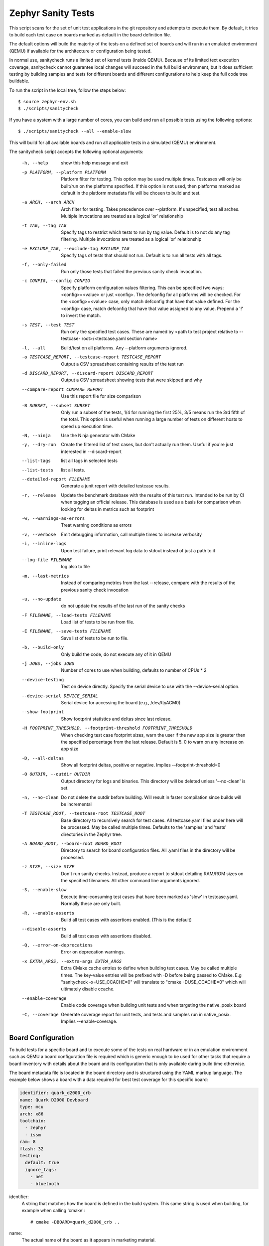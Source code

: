 
Zephyr Sanity Tests
###################

This script scans for the set of unit test applications in the git repository
and attempts to execute them. By default, it tries to build each test
case on boards marked as default in the board definition file.

The default options will build the majority of the tests on a defined set of
boards and will run in an emulated environment (QEMU) if available for the
architecture or configuration being tested.

In normal use, sanitycheck runs a limited set of kernel tests (inside
QEMU).  Because of its limited text execution coverage, sanitycheck
cannot guarantee local changes will succeed in the full build
environment, but it does sufficient testing by building samples and
tests for different boards and different configurations to help keep the
full code tree buildable.

To run the script in the local tree, follow the steps below:

::

        $ source zephyr-env.sh
        $ ./scripts/sanitycheck

If you have a system with a large number of cores, you can build and run
all possible tests using the following options:

::

        $ ./scripts/sanitycheck --all --enable-slow

This will build for all available boards and run all applicable tests in
a simulated (QEMU) environment.

The sanitycheck script accepts the following optional arguments:

  -h, --help            show this help message and exit
  -p PLATFORM, --platform PLATFORM
                        Platform filter for testing. This option may be used
                        multiple times. Testcases will only be built/run on
                        the platforms specified. If this option is not used,
                        then platforms marked as default in the platform
                        metadata file will be chosen to build and test.
  -a ARCH, --arch ARCH  Arch filter for testing. Takes precedence over
                        --platform. If unspecified, test all arches. Multiple
                        invocations are treated as a logical 'or' relationship
  -t TAG, --tag TAG     Specify tags to restrict which tests to run by tag
                        value. Default is to not do any tag filtering.
                        Multiple invocations are treated as a logical 'or'
                        relationship
  -e EXCLUDE_TAG, --exclude-tag EXCLUDE_TAG
                        Specify tags of tests that should not run. Default is
                        to run all tests with all tags.
  -f, --only-failed     Run only those tests that failed the previous sanity
                        check invocation.
  -c CONFIG, --config CONFIG
                        Specify platform configuration values filtering. This
                        can be specified two ways: <config>=<value> or just
                        <config>. The defconfig for all platforms will be
                        checked. For the <config>=<value> case, only match
                        defconfig that have that value defined. For the
                        <config> case, match defconfig that have that value
                        assigned to any value. Prepend a '!' to invert the
                        match.
  -s TEST, --test TEST  Run only the specified test cases. These are named by
                        <path to test project relative to --testcase-
                        root>/<testcase.yaml section name>
  -l, --all             Build/test on all platforms. Any --platform arguments
                        ignored.
  -o TESTCASE_REPORT, --testcase-report TESTCASE_REPORT
                        Output a CSV spreadsheet containing results of the
                        test run
  -d DISCARD_REPORT, --discard-report DISCARD_REPORT
                        Output a CSV spreadsheet showing tests that were
                        skipped and why
  --compare-report COMPARE_REPORT
                        Use this report file for size comparison
  -B SUBSET, --subset SUBSET
                        Only run a subset of the tests, 1/4 for running the
                        first 25%, 3/5 means run the 3rd fifth of the total.
                        This option is useful when running a large number of
                        tests on different hosts to speed up execution time.
  -N, --ninja           Use the Ninja generator with CMake
  -y, --dry-run         Create the filtered list of test cases, but don't
                        actually run them. Useful if you're just interested in
                        --discard-report
  --list-tags           list all tags in selected tests
  --list-tests          list all tests.
  --detailed-report FILENAME
                        Generate a junit report with detailed testcase
                        results.
  -r, --release         Update the benchmark database with the results of this
                        test run. Intended to be run by CI when tagging an
                        official release. This database is used as a basis for
                        comparison when looking for deltas in metrics such as
                        footprint
  -w, --warnings-as-errors
                        Treat warning conditions as errors
  -v, --verbose         Emit debugging information, call multiple times to
                        increase verbosity
  -i, --inline-logs     Upon test failure, print relevant log data to stdout
                        instead of just a path to it
  --log-file FILENAME   log also to file
  -m, --last-metrics    Instead of comparing metrics from the last --release,
                        compare with the results of the previous sanity check
                        invocation
  -u, --no-update       do not update the results of the last run of the
                        sanity checks
  -F FILENAME, --load-tests FILENAME
                        Load list of tests to be run from file.
  -E FILENAME, --save-tests FILENAME
                        Save list of tests to be run to file.
  -b, --build-only      Only build the code, do not execute any of it in QEMU
  -j JOBS, --jobs JOBS  Number of cores to use when building, defaults to
                        number of CPUs * 2
  --device-testing      Test on device directly. Specify the serial device to
                        use with the --device-serial option.
  --device-serial DEVICE_SERIAL
                        Serial device for accessing the board (e.g.,
                        /dev/ttyACM0)
  --show-footprint      Show footprint statistics and deltas since last
                        release.
  -H FOOTPRINT_THRESHOLD, --footprint-threshold FOOTPRINT_THRESHOLD
                        When checking test case footprint sizes, warn the user
                        if the new app size is greater then the specified
                        percentage from the last release. Default is 5. 0 to
                        warn on any increase on app size
  -D, --all-deltas      Show all footprint deltas, positive or negative.
                        Implies --footprint-threshold=0
  -O OUTDIR, --outdir OUTDIR
                        Output directory for logs and binaries. This directory
                        will be deleted unless '--no-clean' is set.
  -n, --no-clean        Do not delete the outdir before building. Will result
                        in faster compilation since builds will be incremental
  -T TESTCASE_ROOT, --testcase-root TESTCASE_ROOT
                        Base directory to recursively search for test cases.
                        All testcase.yaml files under here will be processed.
                        May be called multiple times. Defaults to the
                        'samples' and 'tests' directories in the Zephyr tree.
  -A BOARD_ROOT, --board-root BOARD_ROOT
                        Directory to search for board configuration files. All
                        .yaml files in the directory will be processed.
  -z SIZE, --size SIZE  Don't run sanity checks. Instead, produce a report to
                        stdout detailing RAM/ROM sizes on the specified
                        filenames. All other command line arguments ignored.
  -S, --enable-slow     Execute time-consuming test cases that have been
                        marked as 'slow' in testcase.yaml. Normally these are
                        only built.
  -R, --enable-asserts  Build all test cases with assertions enabled. (This is
                        the default)
  --disable-asserts     Build all test cases with assertions disabled.
  -Q, --error-on-deprecations
                        Error on deprecation warnings.
  -x EXTRA_ARGS, --extra-args EXTRA_ARGS
                        Extra CMake cache entries to define when building test
                        cases. May be called multiple times. The key-value
                        entries will be prefixed with -D before being passed
                        to CMake. E.g "sanitycheck -x=USE_CCACHE=0" will
                        translate to "cmake -DUSE_CCACHE=0" which will
                        ultimately disable ccache.
  --enable-coverage     Enable code coverage when building unit tests and when
                        targeting the native_posix board
  -C, --coverage        Generate coverage report for unit tests, and tests and
                        samples run in native_posix. Implies --enable-coverage.


Board Configuration
*******************

To build tests for a specific board and to execute some of the tests on real
hardware or in an emulation environment such as QEMU a board configuration file
is required which is generic enough to be used for other tasks that require a
board inventory with details about the board and its configuration that is only
available during build time otherwise.

The board metadata file is located in the board directory and is structured
using the YAML markup language. The example below shows a board with a data
required for best test coverage for this specific board:

.. code-block:: yaml

        identifier: quark_d2000_crb
        name: Quark D2000 Devboard
        type: mcu
        arch: x86
        toolchain:
          - zephyr
          - issm
        ram: 8
        flash: 32
        testing:
          default: true
          ignore_tags:
            - net
            - bluetooth


identifier:
  A string that matches how the board is defined in the build system. This same
  string is used when building, for example when calling 'cmake'::

  # cmake -DBOARD=quark_d2000_crb ..

name:
  The actual name of the board as it appears in marketing material.
type:
  Type of the board or configuration, currently we support 2 types: mcu, qemu
arch:
  Architecture of the board
toolchain:
  The list of supported toolchains that can build this board. This should match
  one of the values used for 'ZEPHYR_TOOLCHAIN_VARIANT' when building on the command line
ram:
  Available RAM on the board (specified in KB). This is used to match testcase
  requirements.  If not specified we default to 128KB.
flash:
  Available FLASH on the board (specified in KB). This is used to match testcase
  requirements.  If not specified we default to 512KB.
supported:
  A list of features this board supports. This can be specified as a single word
  feature or as a variant of a feature class. For example:

  ::

        supported:
          - pci

  This indicates the board does support PCI. You can make a testcase build or
  run only on such boards, or:

  ::

        supported:
          - netif:eth
          - sensor:bmi16

  A testcase can both depend on 'eth' to only test ethernet or on 'netif' to run
  on any board with a networking interface.

testing:
  testing relating keywords to provide best coverage for the features of this
  board.

  default: [True|False]:
    This is a default board, it will tested with the highest priority and is
    covered when invoking the simplified sanitycheck without any additional
    arguments.
  ignore_tags:
    Do not attempt to build (and therefore run) tests marked with this list of
    tags.

Test Cases
**********

Test cases are detected by the presence of a 'testcase.yaml' or a 'sample.yaml'
files in the application's project directory. This file may contain one or more
entries in the test section each identifying a test scenario. The name of
the test case only needs to be unique for the test cases specified in
that testcase meta-data.

Test cases are written using the YAML syntax and share the same structure as
samples. The following is an example test with a few options that are
explained in this document.


::

        tests:
          test:
            build_only: true
            platform_whitelist: qemu_cortex_m3 qemu_x86 arduino_101
            tags: bluetooth
          test_br:
            build_only: true
            extra_args: CONF_FILE="prj_br.conf"
            filter: not CONFIG_DEBUG
            platform_exclude: quark_d2000_crb
            platform_whitelist: qemu_cortex_m3 qemu_x86
            tags: bluetooth


A sample with tests will have the same structure with additional information
related to the sample and what is being demonstrated:

::

        sample:
          name: hello world
          description: Hello World sample, the simplest Zephyr application
          platforms: all
        tests:
          test:
            build_only: true
            tags: tests
            min_ram: 16
          singlethread:
            build_only: true
            extra_args: CONF_FILE=prj_single.conf
            filter: not CONFIG_BT and not CONFIG_GPIO_SCH
            tags: tests
            min_ram: 16

The full canonical name for each test case is:

::

        <path to test case>/<test entry>

Each test block in the testcase meta data can define the following key/value
pairs:

tags: <list of tags> (required)
    A set of string tags for the testcase. Usually pertains to
    functional domains but can be anything. Command line invocations
    of this script can filter the set of tests to run based on tag.

skip: <True|False> (default False)
    skip testcase unconditionally. This can be used for broken tests.

slow: <True|False> (default False)
    Don't run this test case unless --enable-slow was passed in on the
    command line. Intended for time-consuming test cases that are only
    run under certain circumstances, like daily builds. These test cases
    are still compiled.

extra_args: <list of extra arguments>
    Extra arguments to pass to Make when building or running the
    test case.

extra_configs: <list of extra configurations>
    Extra configuration options to be merged with a master prj.conf
    when building or running the test case. For example::

        common:
          tags: drivers adc
        tests:
          test:
            depends_on: adc
          test_resolution_6:
            extra_configs:
              - CONFIG_ADC_QMSI_SAMPLE_WIDTH=6
            platform_whitelist: quark_se_c1000_ss_devboard
            tags: hwtest


build_only: <True|False> (default False)
    If true, don't try to run the test under QEMU even if the
    selected platform supports it.

build_on_all: <True|False> (default False)
    If true, attempt to build test on all available platforms.

depends_on: <list of features>
    A board or platform can announce what features it supports, this option
    will enable the test only those platforms that provide this feature.

min_ram: <integer>
    minimum amount of RAM needed for this test to build and run. This is
    compared with information provided by the board metadata.

min_flash: <integer>
    minimum amount of ROM needed for this test to build and run. This is
    compared with information provided by the board metadata.

timeout: <number of seconds>
    Length of time to run test in QEMU before automatically killing it.
    Default to 60 seconds.

arch_whitelist: <list of arches, such as x86, arm, arc>
    Set of architectures that this test case should only be run for.

arch_exclude: <list of arches, such as x86, arm, arc>
    Set of architectures that this test case should not run on.

platform_whitelist: <list of platforms>
    Set of platforms that this test case should only be run for.

platform_exclude: <list of platforms>
    Set of platforms that this test case should not run on.

extra_sections: <list of extra binary sections>
    When computing sizes, sanitycheck will report errors if it finds
    extra, unexpected sections in the Zephyr binary unless they are named
    here. They will not be included in the size calculation.

harness: <string>
    A harness string needed to run the tests successfully. This can be as simple as
    a loopback wiring or a complete hardware test setup for sensor and IO testing.
    Usually pertains to external dependency domains but can be anything such as
    console, sensor, net, keyboard, or Bluetooth.

harness_config: <harness configuration options>
    Extra harness configuration options to be used to select a board and/or
    for handling generic Console with regex matching. Config can announce
    what features it supports. This option will enable the test to run on
    only those platforms that fulfill this external dependency.

    The following options are currently supported:

    type: <one_line|multi_line> (required)
        Depends on the regex string to be matched

    regex: <expression> (required)
        Any string that the particular test case prints to confirm test
        runs as expected.

    ordered: <True|False> (default False)
        Check the regular expression strings in orderly or randomly fashion

    repeat: <integer>
        Number of times to validate the repeated regex expression

    fixture: <expression>
        Specify a test case dependency on an external device(e.g., sensor),
        and identify setups that fulfill this dependency. It depends on
        specific test setup and board selection logic to pick the particular
        board(s) out of multiple boards that fulfill the dependency in an
        automation setup based on "fixture" keyword. Some sample fixture names
        are fixture_i2c_hts221, fixture_i2c_bme280, fixture_i2c_FRAM,
        fixture_ble_fw and fixture_gpio_loop.

    The following is an example yaml file with a few harness_config options.

    ::

         sample:
           name: HTS221 Temperature and Humidity Monitor
         common:
           tags: sensor
           harness: console
           harness_config:
             type: multi_line
             ordered: false
             regex:
               - "Temperature:(.*)C"
               - "Relative Humidity:(.*)%"
             fixture: fixture_i2c_hts221
         tests:
           test:
             tags: sensors
             depends_on: i2c

filter: <expression>
    Filter whether the testcase should be run by evaluating an expression
    against an environment containing the following values:

    ::

            { ARCH : <architecture>,
              PLATFORM : <platform>,
              <all CONFIG_* key/value pairs in the test's generated defconfig>,
              *<env>: any environment variable available
            }

    The grammar for the expression language is as follows:

    expression ::= expression "and" expression
                 | expression "or" expression
                 | "not" expression
                 | "(" expression ")"
                 | symbol "==" constant
                 | symbol "!=" constant
                 | symbol "<" number
                 | symbol ">" number
                 | symbol ">=" number
                 | symbol "<=" number
                 | symbol "in" list
                 | symbol ":" string
                 | symbol

    list ::= "[" list_contents "]"

    list_contents ::= constant
                    | list_contents "," constant

    constant ::= number
               | string


    For the case where expression ::= symbol, it evaluates to true
    if the symbol is defined to a non-empty string.

    Operator precedence, starting from lowest to highest:

        or (left associative)
        and (left associative)
        not (right associative)
        all comparison operators (non-associative)

    arch_whitelist, arch_exclude, platform_whitelist, platform_exclude
    are all syntactic sugar for these expressions. For instance

        arch_exclude = x86 arc

    Is the same as:

        filter = not ARCH in ["x86", "arc"]

    The ':' operator compiles the string argument as a regular expression,
    and then returns a true value only if the symbol's value in the environment
    matches. For example, if CONFIG_SOC="quark_se" then

        filter = CONFIG_SOC : "quark.*"

    Would match it.

The set of test cases that actually run depends on directives in the testcase
filed and options passed in on the command line. If there is any confusion,
running with -v or --discard-report can help show why particular test cases
were skipped.

Metrics (such as pass/fail state and binary size) for the last code
release are stored in scripts/sanity_chk/sanity_last_release.csv.
To update this, pass the --all --release options.

To load arguments from a file, write '+' before the file name, e.g.,
+file_name. File content must be one or more valid arguments separated by
line break instead of white spaces.

Most everyday users will run with no arguments.


Running Tests on Hardware
*************************

Beside being able to run tests in QEMU and other simulated environments,
sanitycheck supports running most of the tests on real devices and produces
reports for each run with detailed FAIL/PASS results.

To use this feature, run sanitycheck with the following new options::

	scripts/sanitycheck --device-testing --device-serial /dev/ttyACM0 -p \
	frdm_k64f  -T tests/kernel

The ``--device-serial`` option denotes the serial device the board is connected to.
This needs to be accessible by the user running sanitycheck. You can run this on
only one board at a time, specified using the
``--platform`` option.

To produce test reports, use the ``--detailed-report FILENAME`` option which will
generate an XML file using the JUNIT syntax. This file can be used to generate
other reports, for example using ``junit2html`` which can be installed via PIP.
